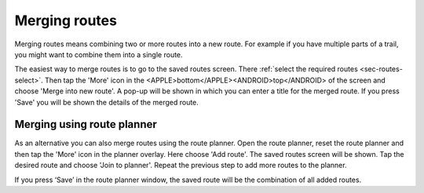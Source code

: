 .. _sec-routes-merge:

Merging routes
==============
Merging routes means combining two or more routes into a new route. For example if you have multiple parts of a trail, you might want to combine them into a single route.

The easiest way to merge routes is to go to the saved routes screen. There :ref:`select the required routes <sec-routes-select>`. Then tap the 'More' icon in the <APPLE>bottom</APPLE><ANDROID>top</ANDROID> of the screen and choose 'Merge into new route'. A pop-up will be shown in which you can enter a title for the merged route. If you press 'Save' you will be shown the details of the merged route.

Merging using route planner
---------------------------
As an alternative you can also merge routes using the route planner. Open the route planner, reset the route planner and then tap the 'More' icon in the planner overlay. Here choose 'Add route'. The saved routes screen will be shown. Tap the desired route and choose 'Join to planner'. Repeat the previous step to add more routes to the planner.

If you press ‘Save’ in the route planner window, the saved route will be the combination of all added routes. 
